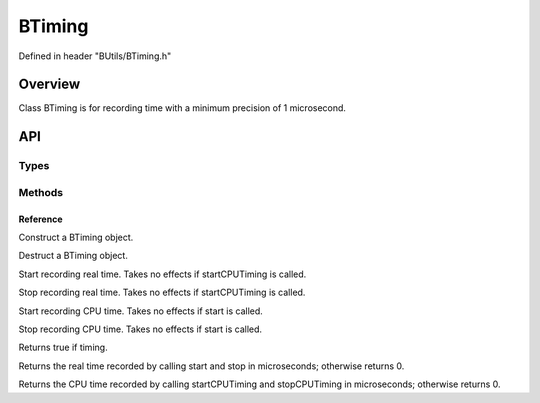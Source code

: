 .. -*- coding: utf-8 -*-

.. _btiming_rst:

=============
BTiming
=============

Defined in header "BUtils/BTiming.h"

Overview
========

Class BTiming is for recording time with a minimum precision of 1 microsecond.

API
===

-----
Types
-----

.. code-block:: cpp
    :linenos:

    enum BTimingStatus {
        CPUTiming,
        Timing,
        Stop
    };

-------
Methods
-------

Reference
---------

.. function:: BTiming() noexcept

Construct a BTiming object.

.. function:: ~BTiming()

Destruct a BTiming object.

.. function:: void start()

Start recording real time. Takes no effects if startCPUTiming is called.

.. function:: void stop()

Stop recording real time. Takes no effects if startCPUTiming is called.

.. function:: void startCPUTiming()

Start recording CPU time. Takes no effects if start is called.

.. function:: void stopCPUTiming()

Stop recording CPU time. Takes no effects if start is called.

.. function:: bool isActive()

Returns true if timing.

.. function:: int64 time() const

Returns the real time recorded by calling start and stop in microseconds; otherwise returns 0.

.. function:: int64 CPUTime() const

Returns the CPU time recorded by calling startCPUTiming and stopCPUTiming in microseconds; otherwise returns 0.